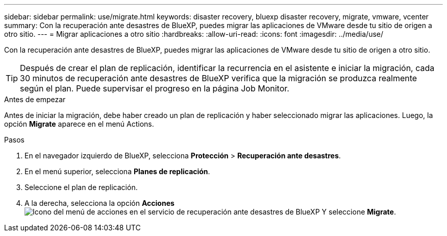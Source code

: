 ---
sidebar: sidebar 
permalink: use/migrate.html 
keywords: disaster recovery, bluexp disaster recovery, migrate, vmware, vcenter 
summary: Con la recuperación ante desastres de BlueXP, puedes migrar las aplicaciones de VMware desde tu sitio de origen a otro sitio. 
---
= Migrar aplicaciones a otro sitio
:hardbreaks:
:allow-uri-read: 
:icons: font
:imagesdir: ../media/use/


[role="lead"]
Con la recuperación ante desastres de BlueXP, puedes migrar las aplicaciones de VMware desde tu sitio de origen a otro sitio.


TIP: Después de crear el plan de replicación, identificar la recurrencia en el asistente e iniciar la migración, cada 30 minutos de recuperación ante desastres de BlueXP verifica que la migración se produzca realmente según el plan. Puede supervisar el progreso en la página Job Monitor.

.Antes de empezar
Antes de iniciar la migración, debe haber creado un plan de replicación y haber seleccionado migrar las aplicaciones. Luego, la opción *Migrate* aparece en el menú Actions.

.Pasos
. En el navegador izquierdo de BlueXP, selecciona *Protección* > *Recuperación ante desastres*.
. En el menú superior, selecciona *Planes de replicación*.
. Seleccione el plan de replicación.
. A la derecha, selecciona la opción *Acciones* image:../use/icon-horizontal-dots.png["Icono del menú de acciones en el servicio de recuperación ante desastres de BlueXP"] Y seleccione *Migrate*.

